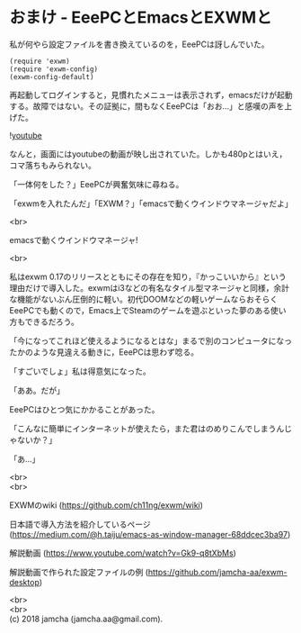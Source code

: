 #+OPTIONS: toc:nil
#+OPTIONS: \n:t

* おまけ - EeePCとEmacsとEXWMと

  私が何やら設定ファイルを書き換えているのを，EeePCは訝しんでいた。

  #+BEGIN_SRC 
  (require 'exwm)
  (require 'exwm-config)
  (exwm-config-default)
  #+END_SRC

  再起動してログインすると，見慣れたメニューは表示されず，emacsだけが起動する。故障ではない。その証拠に，間もなくEeePCは「おお…」と感嘆の声を上げた。

  ![[./gitbook/images/05.png][youtube]]

  なんと，画面にはyoutubeの動画が映し出されていた。しかも480pとはいえ，コマ落ちもみられない。

  「一体何をした？」EeePCが興奮気味に尋ねる。

  「exwmを入れたんだ」「EXWM？」「emacsで動くウインドウマネージャだよ」

  <br>

  emacsで動くウインドウマネージャ!

  <br>

  私はexwm 0.17のリリースとともにその存在を知り，『かっこいいから』という理由だけで導入した。exwmはi3などの有名なタイル型マネージャと同様，余計な機能がないぶん圧倒的に軽い。初代DOOMなどの軽いゲームならおそらくEeePCでも動くので，Emacs上でSteamのゲームを遊ぶといった夢のある使い方もできるだろう。

  「今になってこれほど使えるようになるとはな」まるで別のコンピュータになったかのような見違える動きに，EeePCは思わず唸る。

  「すごいでしょ」私は得意気になった。

  「ああ。だが」

  EeePCはひとつ気にかかることがあった。

  「こんなに簡単にインターネットが使えたら，また君はのめりこんでしまうんじゃないか？」

  「あ…」

  <br>
  <br>

  EXWMのwiki (https://github.com/ch11ng/exwm/wiki)
   
  日本語で導入方法を紹介しているページ (https://medium.com/@h.taiju/emacs-as-window-manager-68ddcec3ba97)

  解説動画 (https://www.youtube.com/watch?v=Gk9-q8tXbMs)

  解説動画で作られた設定ファイルの例 ([[https://github.com/jamcha-aa/exwm-desktop]])
 
  <br>
  <br>
  (c) 2018 jamcha (jamcha.aa@gmail.com).

  [[http://creativecommons.org/licenses/by-sa/4.0/deed][file:http://i.creativecommons.org/l/by-sa/4.0/88x31.png]]

